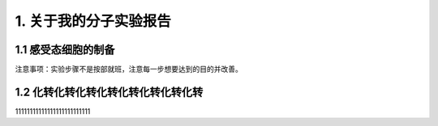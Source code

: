 1. 关于我的分子实验报告
==================================

1.1 感受态细胞的制备
----------------------------

注意事项：实验步骤不是按部就班，注意每一步想要达到的目的并改善。

1.2 化转化转化转化转化转化转化转化转
------------

11111111111111111111111111